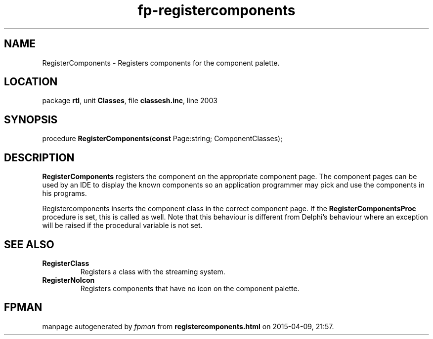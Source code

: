 .\" file autogenerated by fpman
.TH "fp-registercomponents" 3 "2014-03-14" "fpman" "Free Pascal Programmer's Manual"
.SH NAME
RegisterComponents - Registers components for the component palette.
.SH LOCATION
package \fBrtl\fR, unit \fBClasses\fR, file \fBclassesh.inc\fR, line 2003
.SH SYNOPSIS
procedure \fBRegisterComponents\fR(\fBconst\fR Page:string; ComponentClasses);
.SH DESCRIPTION
\fBRegisterComponents\fR registers the component on the appropriate component page. The component pages can be used by an IDE to display the known components so an application programmer may pick and use the components in his programs.

Registercomponents inserts the component class in the correct component page. If the \fBRegisterComponentsProc\fR procedure is set, this is called as well. Note that this behaviour is different from Delphi's behaviour where an exception will be raised if the procedural variable is not set.


.SH SEE ALSO
.TP
.B RegisterClass
Registers a class with the streaming system.
.TP
.B RegisterNoIcon
Registers components that have no icon on the component palette.

.SH FPMAN
manpage autogenerated by \fIfpman\fR from \fBregistercomponents.html\fR on 2015-04-09, 21:57.

